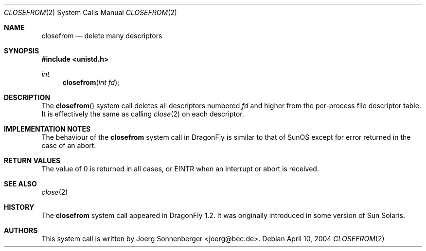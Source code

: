 .\"
.\" Copyright (c) 2005 The DragonFly Project.  All rights reserved.
.\"
.\" This code is derived from software contributed to The DragonFly Project
.\" by Hiten Pandya <hmp@backplane.com>.
.\"
.\" Redistribution and use in source and binary forms, with or without
.\" modification, are permitted provided that the following conditions
.\" are met:
.\"
.\" 1. Redistributions of source code must retain the above copyright
.\"    notice, this list of conditions and the following disclaimer.
.\" 2. Redistributions in binary form must reproduce the above copyright
.\"    notice, this list of conditions and the following disclaimer in
.\"    the documentation and/or other materials provided with the
.\"    distribution.
.\" 3. Neither the name of The DragonFly Project nor the names of its
.\"    contributors may be used to endorse or promote products derived
.\"    from this software without specific, prior written permission.
.\"
.\" THIS SOFTWARE IS PROVIDED BY THE COPYRIGHT HOLDERS AND CONTRIBUTORS
.\" ``AS IS'' AND ANY EXPRESS OR IMPLIED WARRANTIES, INCLUDING, BUT NOT
.\" LIMITED TO, THE IMPLIED WARRANTIES OF MERCHANTABILITY AND FITNESS
.\" FOR A PARTICULAR PURPOSE ARE DISCLAIMED.  IN NO EVENT SHALL THE
.\" COPYRIGHT HOLDERS OR CONTRIBUTORS BE LIABLE FOR ANY DIRECT, INDIRECT,
.\" INCIDENTAL, SPECIAL, EXEMPLARY OR CONSEQUENTIAL DAMAGES (INCLUDING,
.\" BUT NOT LIMITED TO, PROCUREMENT OF SUBSTITUTE GOODS OR SERVICES;
.\" LOSS OF USE, DATA, OR PROFITS; OR BUSINESS INTERRUPTION) HOWEVER CAUSED
.\" AND ON ANY THEORY OF LIABILITY, WHETHER IN CONTRACT, STRICT LIABILITY,
.\" OR TORT (INCLUDING NEGLIGENCE OR OTHERWISE) ARISING IN ANY WAY OUT
.\" OF THE USE OF THIS SOFTWARE, EVEN IF ADVISED OF THE POSSIBILITY OF
.\" SUCH DAMAGE.
.\"
.\" $DragonFly: src/lib/libc/sys/closefrom.2,v 1.2 2006/05/26 19:39:37 swildner Exp $
.\"
.\"	$OpenBSD: closefrom.2,v 1.2 2004/01/12 20:52:09 jmc Exp $
.\"
.\" Copyright (c) 2004 Ted Unangst.  All rights reserved.
.\"
.\" Redistribution and use in source and binary forms, with or without
.\" modification, are permitted provided that the following conditions
.\" are met:
.\" 1. Redistributions of source code must retain the above copyright
.\"    notice, this list of conditions and the following disclaimer.
.\" 2. Redistributions in binary form must reproduce the above copyright
.\"    notice, this list of conditions and the following disclaimer in the
.\"    documentation and/or other materials provided with the distribution.
.\"
.\" THIS SOFTWARE IS PROVIDED BY THE AUTHOR AND CONTRIBUTORS ``AS IS'' AND
.\" ANY EXPRESS OR IMPLIED WARRANTIES, INCLUDING, BUT NOT LIMITED TO, THE
.\" IMPLIED WARRANTIES OF MERCHANTABILITY AND FITNESS FOR A PARTICULAR PURPOSE
.\" ARE DISCLAIMED.  IN NO EVENT SHALL THE AUTHOR OR CONTRIBUTORS BE LIABLE
.\" FOR ANY DIRECT, INDIRECT, INCIDENTAL, SPECIAL, EXEMPLARY, OR CONSEQUENTIAL
.\" DAMAGES (INCLUDING, BUT NOT LIMITED TO, PROCUREMENT OF SUBSTITUTE GOODS
.\" OR SERVICES; LOSS OF USE, DATA, OR PROFITS; OR BUSINESS INTERRUPTION)
.\" HOWEVER CAUSED AND ON ANY THEORY OF LIABILITY, WHETHER IN CONTRACT, STRICT
.\" LIABILITY, OR TORT (INCLUDING NEGLIGENCE OR OTHERWISE) ARISING IN ANY WAY
.\" OUT OF THE USE OF THIS SOFTWARE, EVEN IF ADVISED OF THE POSSIBILITY OF
.\" SUCH DAMAGE.
.Dd April 10, 2004
.Dt CLOSEFROM 2
.Os
.Sh NAME
.Nm closefrom
.Nd delete many descriptors
.Sh SYNOPSIS
.In unistd.h
.Ft int
.Fn closefrom "int fd"
.Sh DESCRIPTION
The
.Fn closefrom
system call deletes all descriptors numbered
.Fa fd
and higher from the per-process file descriptor table.
It is effectively the same as calling
.Xr close 2
on each descriptor.
.Sh IMPLEMENTATION NOTES
The behaviour of the
.Nm
system call in
.Dx
is similar to that of
.Tn SunOS
except for error returned in the case of an abort.
.Sh RETURN VALUES
The value of 0 is returned in all cases, or
.Er EINTR
when an interrupt or abort is received.
.Sh SEE ALSO
.Xr close 2
.Sh HISTORY
The
.Nm
system call appeared in
.Dx 1.2 .
It was originally introduced in some version of
.Tn "Sun Solaris" .
.Sh AUTHORS
This system call is written by
.An Joerg Sonnenberger Aq joerg@bec.de .
